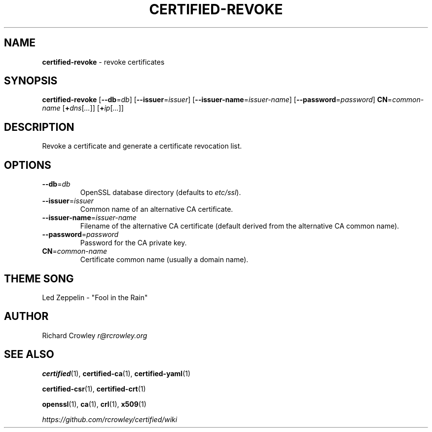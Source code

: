 .\" generated with Ronn/v0.7.3
.\" http://github.com/rtomayko/ronn/tree/0.7.3
.
.TH "CERTIFIED\-REVOKE" "1" "April 2014" "" "Certified"
.
.SH "NAME"
\fBcertified\-revoke\fR \- revoke certificates
.
.SH "SYNOPSIS"
\fBcertified\-revoke\fR [\fB\-\-db\fR=\fIdb\fR] [\fB\-\-issuer\fR=\fIissuer\fR] [\fB\-\-issuer\-name\fR=\fIissuer\-name\fR] [\fB\-\-password\fR=\fIpassword\fR] \fBCN\fR=\fIcommon\-name\fR [\fB+\fR\fIdns\fR[\fI\.\.\.\fR]] [\fB+\fR\fIip\fR[\fI\.\.\.\fR]]
.
.SH "DESCRIPTION"
Revoke a certificate and generate a certificate revocation list\.
.
.SH "OPTIONS"
.
.TP
\fB\-\-db\fR=\fIdb\fR
OpenSSL database directory (defaults to \fIetc/ssl\fR)\.
.
.TP
\fB\-\-issuer\fR=\fIissuer\fR
Common name of an alternative CA certificate\.
.
.TP
\fB\-\-issuer\-name\fR=\fIissuer\-name\fR
Filename of the alternative CA certificate (default derived from the alternative CA common name)\.
.
.TP
\fB\-\-password\fR=\fIpassword\fR
Password for the CA private key\.
.
.TP
\fBCN\fR=\fIcommon\-name\fR
Certificate common name (usually a domain name)\.
.
.SH "THEME SONG"
Led Zeppelin \- "Fool in the Rain"
.
.SH "AUTHOR"
Richard Crowley \fIr@rcrowley\.org\fR
.
.SH "SEE ALSO"
\fBcertified\fR(1), \fBcertified\-ca\fR(1), \fBcertified\-yaml\fR(1)
.
.P
\fBcertified\-csr\fR(1), \fBcertified\-crt\fR(1)
.
.P
\fBopenssl\fR(1), \fBca\fR(1), \fBcrl\fR(1), \fBx509\fR(1)
.
.P
\fIhttps://github\.com/rcrowley/certified/wiki\fR
